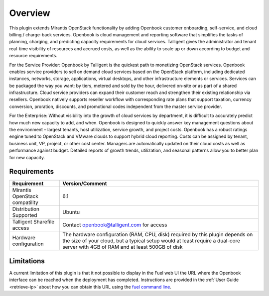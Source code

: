 .. _user_overview:

Overview
========

This plugin extends Mirantis OpenStack functionality by adding Openbook customer 
onboarding, self-service, and cloud billing / charge-back services. Openbook is cloud 
management and reporting software that simplifies the tasks of planning, charging, 
and predicting capacity requirements for cloud services.  Talligent gives the 
administrator and tenant real-time visibility of resources and accrued costs, as well 
as the ability to scale up or down according to budget and resource requirements.  

For the Service Provider:  Openbook by Talligent is the quickest path to monetizing 
OpenStack services.  Openbook enables service providers to sell on demand cloud services 
based on the OpenStack platform, including dedicated instances, networks, storage, 
applications, virtual desktops, and other infrastructure elements or services.  Services 
can be packaged the way you want:  by tiers, metered and sold by the hour, delivered 
on-site or as part of a shared infrastructure. Cloud service providers can expand their 
customer reach and strengthen their existing relationship via resellers. Openbook natively 
supports reseller workflow with corresponding rate plans that support taxation, currency 
conversion, proration, discounts, and promotional codes independent from the master 
service provider. 

For the Enterprise: Without visibility into the growth of cloud services by department, 
it is difficult to accurately predict how much new capacity to add, and when.  Openbook 
is designed to quickly answer key management questions about the environment – largest 
tenants, host utilization, service growth, and project costs.  Openbook has a robust 
ratings engine tuned to OpenStack and VMware clouds to support hybrid cloud reporting.  
Costs can be assigned by tenant, business unit, VP, project, or other cost center.  
Managers are automatically updated on their cloud costs as well as performance against 
budget.  Detailed reports of growth trends, utilization, and seasonal patterns allow 
you to better plan for new capacity.

.. _plugin_requirements:
Requirements
------------

+----------------------------------+-----------------------------------------------------------------------+
| **Requirement**                  | **Version/Comment**                                                   |
+==================================+=======================================================================+
| Mirantis OpenStack compatility   | 6.1                                                                   |
+----------------------------------+-----------------------------------------------------------------------+
| Distribution Supported           | Ubuntu                                                                |
+----------------------------------+-----------------------------------------------------------------------+
| Talligent Sharefile access       | Contact openbook@talligent.com for access                             |
+----------------------------------+-----------------------------------------------------------------------+
| Hardware configuration           | The hardware configuration (RAM, CPU, disk) required by this plugin   |
|                                  | depends on the size of your cloud, but a typical setup would at least |
|                                  | require a dual-core server with 4GB of RAM and at least 500GB of disk |
+----------------------------------+-----------------------------------------------------------------------+

Limitations
-----------

A current limitation of this plugin is that it not possible to display in the Fuel web UI the URL where the
Openbook interface can be reached when the deployment has completed. Instructions are provided in the 
:ref:`User Guide <retrieve-ip>` about how you can obtain this URL using the `fuel command line <https://docs.mirantis.com/openstack/fuel/fuel-6.1/user-guide.html#using-fuel-cli>`_.
